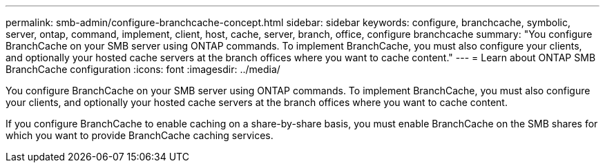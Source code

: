 ---
permalink: smb-admin/configure-branchcache-concept.html
sidebar: sidebar
keywords: configure, branchcache, symbolic, server, ontap, command, implement, client, host, cache, server, branch, office, configure branchcache
summary: "You configure BranchCache on your SMB server using ONTAP commands. To implement BranchCache, you must also configure your clients, and optionally your hosted cache servers at the branch offices where you want to cache content."
---
= Learn about ONTAP SMB BranchCache configuration
:icons: font
:imagesdir: ../media/

[.lead]
You configure BranchCache on your SMB server using ONTAP commands. To implement BranchCache, you must also configure your clients, and optionally your hosted cache servers at the branch offices where you want to cache content.

If you configure BranchCache to enable caching on a share-by-share basis, you must enable BranchCache on the SMB shares for which you want to provide BranchCache caching services.


// 2025 June 05, ONTAPDOC-2981